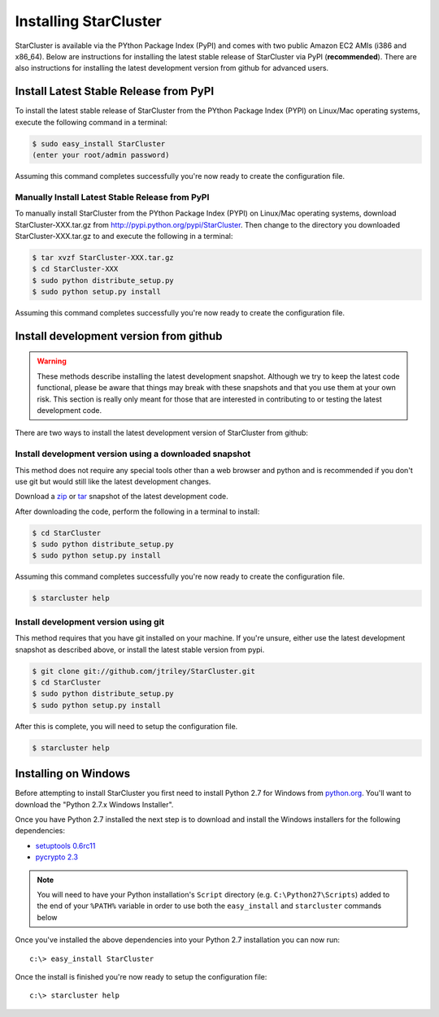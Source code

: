 **********************
Installing StarCluster
**********************
StarCluster is available via the PYthon Package Index (PyPI) and comes with two
public Amazon EC2 AMIs (i386 and x86_64).  Below are instructions for
installing the latest stable release of StarCluster via PyPI (**recommended**).
There are also instructions for installing the latest development version from
github for advanced users.

Install Latest Stable Release from PyPI
=======================================
To install the latest stable release of StarCluster from the PYthon Package
Index (PYPI) on Linux/Mac operating systems, execute the following command in a
terminal:

.. code-block:: ini

    $ sudo easy_install StarCluster
    (enter your root/admin password)

Assuming this command completes successfully you're now ready to create the
configuration file.

Manually Install Latest Stable Release from PyPI
------------------------------------------------
To manually install StarCluster from the PYthon Package Index (PYPI) on
Linux/Mac operating systems, download StarCluster-XXX.tar.gz from
http://pypi.python.org/pypi/StarCluster. Then change to the directory you
downloaded StarCluster-XXX.tar.gz to and execute the following in a terminal:

.. code-block:: ini

    $ tar xvzf StarCluster-XXX.tar.gz
    $ cd StarCluster-XXX
    $ sudo python distribute_setup.py
    $ sudo python setup.py install

Assuming this command completes successfully you're now ready to create the
configuration file.

Install development version from github
=======================================

.. warning::
    These methods describe installing the latest development snapshot. Although
    we try to keep the latest code functional, please be aware that things may
    break with these snapshots and that you use them at your own risk. This
    section is really only meant for those that are interested in contributing
    to or testing the latest development code.

There are two ways to install the latest development version of StarCluster
from github:

Install development version using a downloaded snapshot
-------------------------------------------------------
This method does not require any special tools other than a web browser and
python and is recommended if you don't use git but would still like the latest
development changes.

Download a `zip <https://github.com/jtriley/StarCluster/zipball/master>`_ or
`tar <https://github.com/jtriley/StarCluster/zipball/master>`_ snapshot of the
latest development code.

After downloading the code, perform the following in a terminal to install:

.. code-block:: ini

    $ cd StarCluster
    $ sudo python distribute_setup.py
    $ sudo python setup.py install

Assuming this command completes successfully you're now ready to create the
configuration file.

.. code-block:: ini

    $ starcluster help

Install development version using git
-------------------------------------
This method requires that you have git installed on your machine. If you're
unsure, either use the latest development snapshot as described above, or
install the latest stable version from pypi.

.. code-block:: ini

    $ git clone git://github.com/jtriley/StarCluster.git
    $ cd StarCluster
    $ sudo python distribute_setup.py
    $ sudo python setup.py install

After this is complete, you will need to setup the configuration file.

.. code-block:: ini

    $ starcluster help

Installing on Windows
=====================
Before attempting to install StarCluster you first need to install Python 2.7
for Windows from `python.org <http://www.python.org/download/>`_. You'll want
to download the "Python 2.7.x Windows Installer".

Once you have Python 2.7 installed the next step is to download and install the
Windows installers for the following dependencies:

* `setuptools 0.6rc11 <http://pypi.python.org/packages/2.7/s/setuptools/setuptools-0.6c11.win32-py2.7.exe>`_
* `pycrypto 2.3 <http://www.voidspace.org.uk/downloads/pycrypto-2.3.win32-py2.7.zip>`_

.. note::

   You will need to have your Python installation's ``Script`` directory (e.g.
   ``C:\Python27\Scripts``) added to the end of your ``%PATH%`` variable in
   order to use both the ``easy_install`` and ``starcluster`` commands below

Once you've installed the above dependencies into your Python 2.7 installation you can now run::

    c:\> easy_install StarCluster

Once the install is finished you're now ready to setup the configuration file::

    c:\> starcluster help
